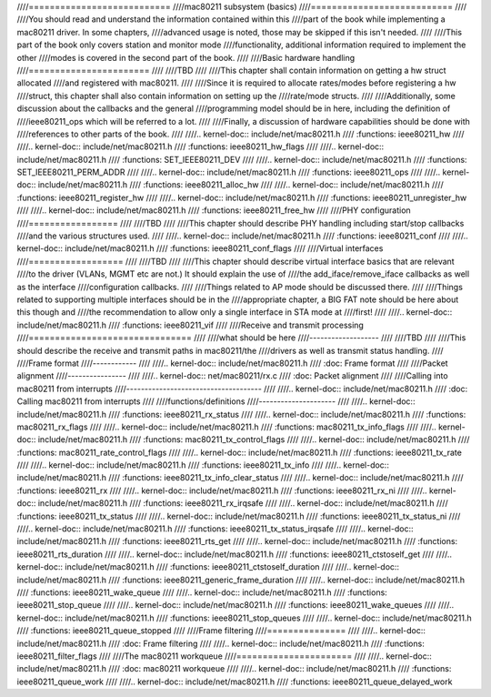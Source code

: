 ////===========================
////mac80211 subsystem (basics)
////===========================
////
////You should read and understand the information contained within this
////part of the book while implementing a mac80211 driver. In some chapters,
////advanced usage is noted, those may be skipped if this isn't needed.
////
////This part of the book only covers station and monitor mode
////functionality, additional information required to implement the other
////modes is covered in the second part of the book.
////
////Basic hardware handling
////=======================
////
////TBD
////
////This chapter shall contain information on getting a hw struct allocated
////and registered with mac80211.
////
////Since it is required to allocate rates/modes before registering a hw
////struct, this chapter shall also contain information on setting up the
////rate/mode structs.
////
////Additionally, some discussion about the callbacks and the general
////programming model should be in here, including the definition of
////ieee80211_ops which will be referred to a lot.
////
////Finally, a discussion of hardware capabilities should be done with
////references to other parts of the book.
////
////.. kernel-doc:: include/net/mac80211.h
////   :functions: ieee80211_hw
////
////.. kernel-doc:: include/net/mac80211.h
////   :functions: ieee80211_hw_flags
////
////.. kernel-doc:: include/net/mac80211.h
////   :functions: SET_IEEE80211_DEV
////
////.. kernel-doc:: include/net/mac80211.h
////   :functions: SET_IEEE80211_PERM_ADDR
////
////.. kernel-doc:: include/net/mac80211.h
////   :functions: ieee80211_ops
////
////.. kernel-doc:: include/net/mac80211.h
////   :functions: ieee80211_alloc_hw
////
////.. kernel-doc:: include/net/mac80211.h
////   :functions: ieee80211_register_hw
////
////.. kernel-doc:: include/net/mac80211.h
////   :functions: ieee80211_unregister_hw
////
////.. kernel-doc:: include/net/mac80211.h
////   :functions: ieee80211_free_hw
////
////PHY configuration
////=================
////
////TBD
////
////This chapter should describe PHY handling including start/stop callbacks
////and the various structures used.
////
////.. kernel-doc:: include/net/mac80211.h
////   :functions: ieee80211_conf
////
////.. kernel-doc:: include/net/mac80211.h
////   :functions: ieee80211_conf_flags
////
////Virtual interfaces
////==================
////
////TBD
////
////This chapter should describe virtual interface basics that are relevant
////to the driver (VLANs, MGMT etc are not.) It should explain the use of
////the add_iface/remove_iface callbacks as well as the interface
////configuration callbacks.
////
////Things related to AP mode should be discussed there.
////
////Things related to supporting multiple interfaces should be in the
////appropriate chapter, a BIG FAT note should be here about this though and
////the recommendation to allow only a single interface in STA mode at
////first!
////
////.. kernel-doc:: include/net/mac80211.h
////   :functions: ieee80211_vif
////
////Receive and transmit processing
////===============================
////
////what should be here
////-------------------
////
////TBD
////
////This should describe the receive and transmit paths in mac80211/the
////drivers as well as transmit status handling.
////
////Frame format
////------------
////
////.. kernel-doc:: include/net/mac80211.h
////   :doc: Frame format
////
////Packet alignment
////----------------
////
////.. kernel-doc:: net/mac80211/rx.c
////   :doc: Packet alignment
////
////Calling into mac80211 from interrupts
////-------------------------------------
////
////.. kernel-doc:: include/net/mac80211.h
////   :doc: Calling mac80211 from interrupts
////
////functions/definitions
////---------------------
////
////.. kernel-doc:: include/net/mac80211.h
////   :functions: ieee80211_rx_status
////
////.. kernel-doc:: include/net/mac80211.h
////   :functions: mac80211_rx_flags
////
////.. kernel-doc:: include/net/mac80211.h
////   :functions: mac80211_tx_info_flags
////
////.. kernel-doc:: include/net/mac80211.h
////   :functions: mac80211_tx_control_flags
////
////.. kernel-doc:: include/net/mac80211.h
////   :functions: mac80211_rate_control_flags
////
////.. kernel-doc:: include/net/mac80211.h
////   :functions: ieee80211_tx_rate
////
////.. kernel-doc:: include/net/mac80211.h
////   :functions: ieee80211_tx_info
////
////.. kernel-doc:: include/net/mac80211.h
////   :functions: ieee80211_tx_info_clear_status
////
////.. kernel-doc:: include/net/mac80211.h
////   :functions: ieee80211_rx
////
////.. kernel-doc:: include/net/mac80211.h
////   :functions: ieee80211_rx_ni
////
////.. kernel-doc:: include/net/mac80211.h
////   :functions: ieee80211_rx_irqsafe
////
////.. kernel-doc:: include/net/mac80211.h
////   :functions: ieee80211_tx_status
////
////.. kernel-doc:: include/net/mac80211.h
////   :functions: ieee80211_tx_status_ni
////
////.. kernel-doc:: include/net/mac80211.h
////   :functions: ieee80211_tx_status_irqsafe
////
////.. kernel-doc:: include/net/mac80211.h
////   :functions: ieee80211_rts_get
////
////.. kernel-doc:: include/net/mac80211.h
////   :functions: ieee80211_rts_duration
////
////.. kernel-doc:: include/net/mac80211.h
////   :functions: ieee80211_ctstoself_get
////
////.. kernel-doc:: include/net/mac80211.h
////   :functions: ieee80211_ctstoself_duration
////
////.. kernel-doc:: include/net/mac80211.h
////   :functions: ieee80211_generic_frame_duration
////
////.. kernel-doc:: include/net/mac80211.h
////   :functions: ieee80211_wake_queue
////
////.. kernel-doc:: include/net/mac80211.h
////   :functions: ieee80211_stop_queue
////
////.. kernel-doc:: include/net/mac80211.h
////   :functions: ieee80211_wake_queues
////
////.. kernel-doc:: include/net/mac80211.h
////   :functions: ieee80211_stop_queues
////
////.. kernel-doc:: include/net/mac80211.h
////   :functions: ieee80211_queue_stopped
////
////Frame filtering
////===============
////
////.. kernel-doc:: include/net/mac80211.h
////   :doc: Frame filtering
////
////.. kernel-doc:: include/net/mac80211.h
////   :functions: ieee80211_filter_flags
////
////The mac80211 workqueue
////======================
////
////.. kernel-doc:: include/net/mac80211.h
////   :doc: mac80211 workqueue
////
////.. kernel-doc:: include/net/mac80211.h
////   :functions: ieee80211_queue_work
////
////.. kernel-doc:: include/net/mac80211.h
////   :functions: ieee80211_queue_delayed_work
